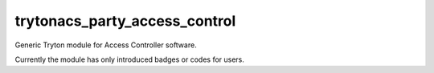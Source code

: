trytonacs_party_access_control
==========================
Generic Tryton module for Access Controller software.

Currently the module has only introduced badges or codes for users.